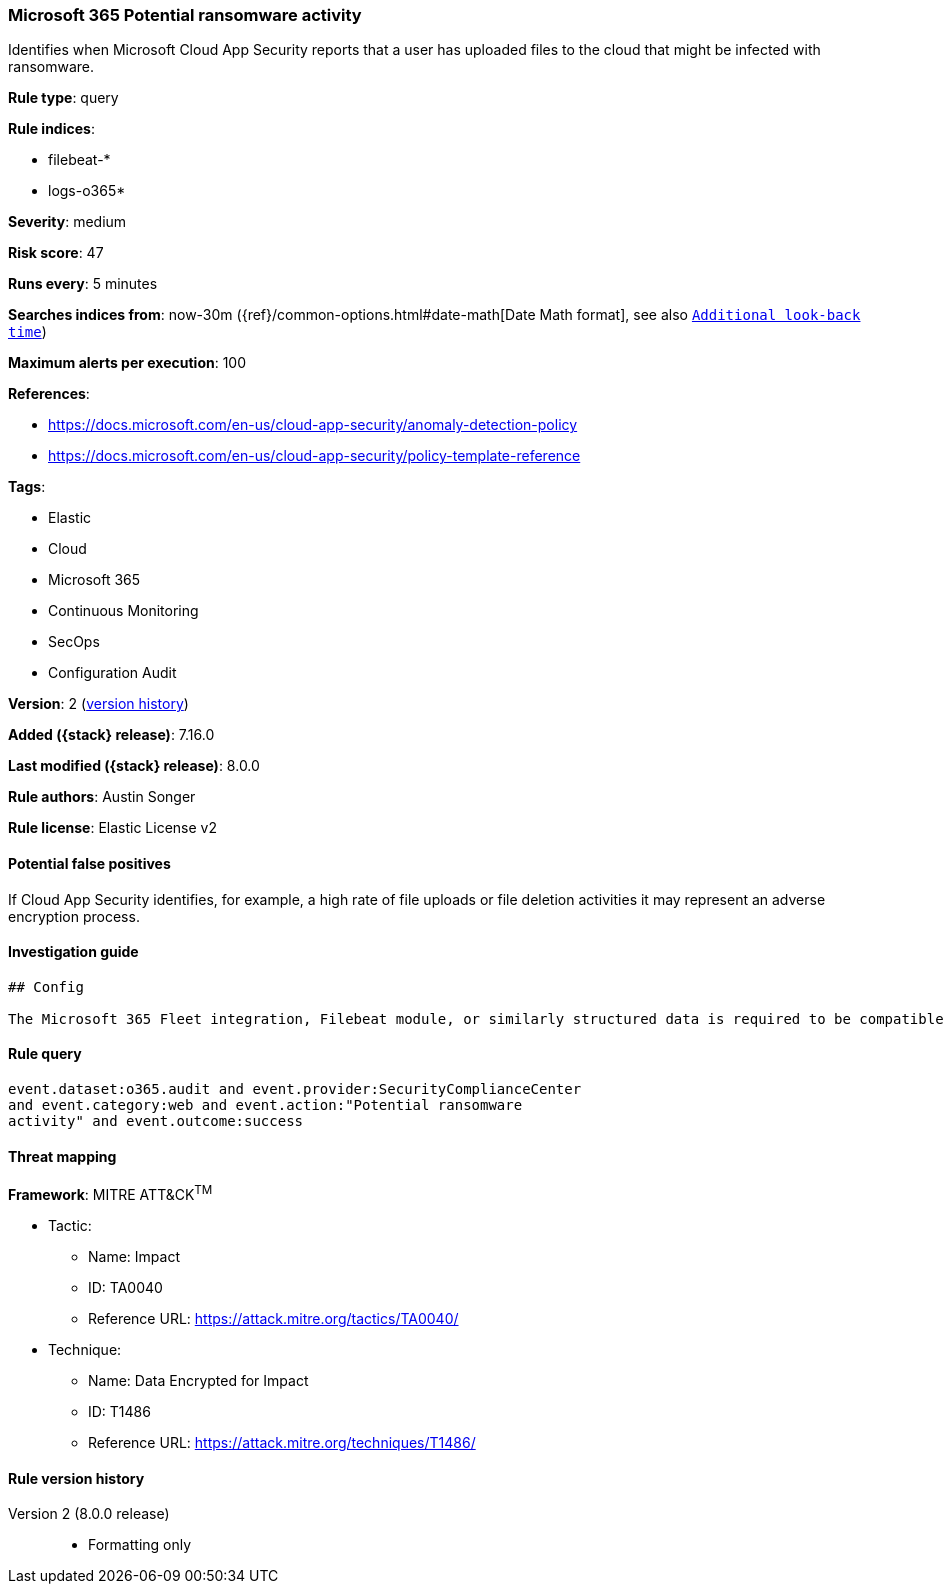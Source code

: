 [[microsoft-365-potential-ransomware-activity]]
=== Microsoft 365 Potential ransomware activity

Identifies when Microsoft Cloud App Security reports that a user has uploaded files to the cloud that might be infected with ransomware.

*Rule type*: query

*Rule indices*:

* filebeat-*
* logs-o365*

*Severity*: medium

*Risk score*: 47

*Runs every*: 5 minutes

*Searches indices from*: now-30m ({ref}/common-options.html#date-math[Date Math format], see also <<rule-schedule, `Additional look-back time`>>)

*Maximum alerts per execution*: 100

*References*:

* https://docs.microsoft.com/en-us/cloud-app-security/anomaly-detection-policy
* https://docs.microsoft.com/en-us/cloud-app-security/policy-template-reference

*Tags*:

* Elastic
* Cloud
* Microsoft 365
* Continuous Monitoring
* SecOps
* Configuration Audit

*Version*: 2 (<<microsoft-365-potential-ransomware-activity-history, version history>>)

*Added ({stack} release)*: 7.16.0

*Last modified ({stack} release)*: 8.0.0

*Rule authors*: Austin Songer

*Rule license*: Elastic License v2

==== Potential false positives

If Cloud App Security identifies, for example, a high rate of file uploads or file deletion activities it may represent an adverse encryption process.

==== Investigation guide


[source,markdown]
----------------------------------
## Config

The Microsoft 365 Fleet integration, Filebeat module, or similarly structured data is required to be compatible with this rule.

----------------------------------


==== Rule query


[source,js]
----------------------------------
event.dataset:o365.audit and event.provider:SecurityComplianceCenter
and event.category:web and event.action:"Potential ransomware
activity" and event.outcome:success
----------------------------------

==== Threat mapping

*Framework*: MITRE ATT&CK^TM^

* Tactic:
** Name: Impact
** ID: TA0040
** Reference URL: https://attack.mitre.org/tactics/TA0040/
* Technique:
** Name: Data Encrypted for Impact
** ID: T1486
** Reference URL: https://attack.mitre.org/techniques/T1486/

[[microsoft-365-potential-ransomware-activity-history]]
==== Rule version history

Version 2 (8.0.0 release)::
* Formatting only

